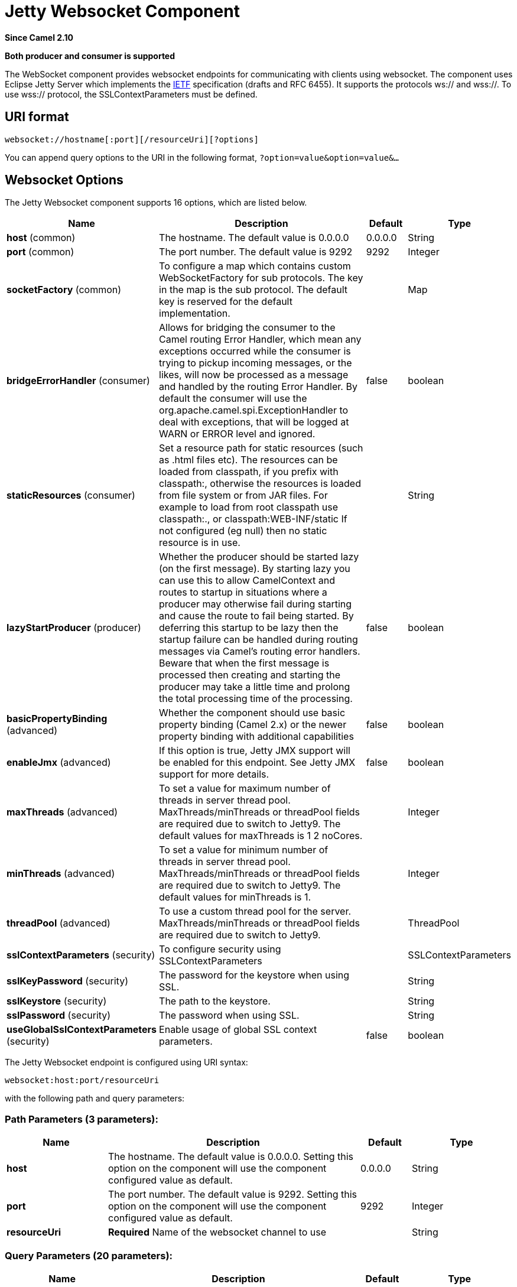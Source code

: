 [[websocket-component]]
= Jetty Websocket Component

*Since Camel 2.10*

// HEADER START
*Both producer and consumer is supported*
// HEADER END

The WebSocket component provides websocket
endpoints for communicating with clients using
websocket. The component uses Eclipse Jetty Server which implements the
http://tools.ietf.org/html/rfc6455[IETF] specification (drafts and RFC
6455). It supports the protocols ws:// and wss://. To use wss://
protocol, the SSLContextParameters must be defined.

== URI format

[source,java]
---------------------------------------------------
websocket://hostname[:port][/resourceUri][?options]
---------------------------------------------------

You can append query options to the URI in the following format,
`?option=value&option=value&...`

== Websocket Options






// component options: START
The Jetty Websocket component supports 16 options, which are listed below.



[width="100%",cols="2,5,^1,2",options="header"]
|===
| Name | Description | Default | Type
| *host* (common) | The hostname. The default value is 0.0.0.0 | 0.0.0.0 | String
| *port* (common) | The port number. The default value is 9292 | 9292 | Integer
| *socketFactory* (common) | To configure a map which contains custom WebSocketFactory for sub protocols. The key in the map is the sub protocol. The default key is reserved for the default implementation. |  | Map
| *bridgeErrorHandler* (consumer) | Allows for bridging the consumer to the Camel routing Error Handler, which mean any exceptions occurred while the consumer is trying to pickup incoming messages, or the likes, will now be processed as a message and handled by the routing Error Handler. By default the consumer will use the org.apache.camel.spi.ExceptionHandler to deal with exceptions, that will be logged at WARN or ERROR level and ignored. | false | boolean
| *staticResources* (consumer) | Set a resource path for static resources (such as .html files etc). The resources can be loaded from classpath, if you prefix with classpath:, otherwise the resources is loaded from file system or from JAR files. For example to load from root classpath use classpath:., or classpath:WEB-INF/static If not configured (eg null) then no static resource is in use. |  | String
| *lazyStartProducer* (producer) | Whether the producer should be started lazy (on the first message). By starting lazy you can use this to allow CamelContext and routes to startup in situations where a producer may otherwise fail during starting and cause the route to fail being started. By deferring this startup to be lazy then the startup failure can be handled during routing messages via Camel's routing error handlers. Beware that when the first message is processed then creating and starting the producer may take a little time and prolong the total processing time of the processing. | false | boolean
| *basicPropertyBinding* (advanced) | Whether the component should use basic property binding (Camel 2.x) or the newer property binding with additional capabilities | false | boolean
| *enableJmx* (advanced) | If this option is true, Jetty JMX support will be enabled for this endpoint. See Jetty JMX support for more details. | false | boolean
| *maxThreads* (advanced) | To set a value for maximum number of threads in server thread pool. MaxThreads/minThreads or threadPool fields are required due to switch to Jetty9. The default values for maxThreads is 1 2 noCores. |  | Integer
| *minThreads* (advanced) | To set a value for minimum number of threads in server thread pool. MaxThreads/minThreads or threadPool fields are required due to switch to Jetty9. The default values for minThreads is 1. |  | Integer
| *threadPool* (advanced) | To use a custom thread pool for the server. MaxThreads/minThreads or threadPool fields are required due to switch to Jetty9. |  | ThreadPool
| *sslContextParameters* (security) | To configure security using SSLContextParameters |  | SSLContextParameters
| *sslKeyPassword* (security) | The password for the keystore when using SSL. |  | String
| *sslKeystore* (security) | The path to the keystore. |  | String
| *sslPassword* (security) | The password when using SSL. |  | String
| *useGlobalSslContextParameters* (security) | Enable usage of global SSL context parameters. | false | boolean
|===
// component options: END










// endpoint options: START
The Jetty Websocket endpoint is configured using URI syntax:

----
websocket:host:port/resourceUri
----

with the following path and query parameters:

=== Path Parameters (3 parameters):


[width="100%",cols="2,5,^1,2",options="header"]
|===
| Name | Description | Default | Type
| *host* | The hostname. The default value is 0.0.0.0. Setting this option on the component will use the component configured value as default. | 0.0.0.0 | String
| *port* | The port number. The default value is 9292. Setting this option on the component will use the component configured value as default. | 9292 | Integer
| *resourceUri* | *Required* Name of the websocket channel to use |  | String
|===


=== Query Parameters (20 parameters):


[width="100%",cols="2,5,^1,2",options="header"]
|===
| Name | Description | Default | Type
| *maxBinaryMessageSize* (common) | Can be used to set the size in bytes that the websocket created by the websocketServlet may be accept before closing. (Default is -1 - or unlimited) | -1 | Integer
| *bridgeErrorHandler* (consumer) | Allows for bridging the consumer to the Camel routing Error Handler, which mean any exceptions occurred while the consumer is trying to pickup incoming messages, or the likes, will now be processed as a message and handled by the routing Error Handler. By default the consumer will use the org.apache.camel.spi.ExceptionHandler to deal with exceptions, that will be logged at WARN or ERROR level and ignored. | false | boolean
| *sessionSupport* (consumer) | Whether to enable session support which enables HttpSession for each http request. | false | boolean
| *staticResources* (consumer) | Set a resource path for static resources (such as .html files etc). The resources can be loaded from classpath, if you prefix with classpath:, otherwise the resources is loaded from file system or from JAR files. For example to load from root classpath use classpath:., or classpath:WEB-INF/static If not configured (eg null) then no static resource is in use. |  | String
| *exceptionHandler* (consumer) | To let the consumer use a custom ExceptionHandler. Notice if the option bridgeErrorHandler is enabled then this option is not in use. By default the consumer will deal with exceptions, that will be logged at WARN or ERROR level and ignored. |  | ExceptionHandler
| *exchangePattern* (consumer) | Sets the exchange pattern when the consumer creates an exchange. The value can be one of: InOnly, InOut, InOptionalOut |  | ExchangePattern
| *lazyStartProducer* (producer) | Whether the producer should be started lazy (on the first message). By starting lazy you can use this to allow CamelContext and routes to startup in situations where a producer may otherwise fail during starting and cause the route to fail being started. By deferring this startup to be lazy then the startup failure can be handled during routing messages via Camel's routing error handlers. Beware that when the first message is processed then creating and starting the producer may take a little time and prolong the total processing time of the processing. | false | boolean
| *sendTimeout* (producer) | Timeout in millis when sending to a websocket channel. The default timeout is 30000 (30 seconds). | 30000 | Integer
| *sendToAll* (producer) | To send to all websocket subscribers. Can be used to configure on endpoint level, instead of having to use the WebsocketConstants.SEND_TO_ALL header on the message. |  | Boolean
| *basicPropertyBinding* (advanced) | Whether the endpoint should use basic property binding (Camel 2.x) or the newer property binding with additional capabilities | false | boolean
| *bufferSize* (advanced) | Set the buffer size of the websocketServlet, which is also the max frame byte size (default 8192) | 8192 | Integer
| *maxIdleTime* (advanced) | Set the time in ms that the websocket created by the websocketServlet may be idle before closing. (default is 300000) | 300000 | Integer
| *maxTextMessageSize* (advanced) | Can be used to set the size in characters that the websocket created by the websocketServlet may be accept before closing. |  | Integer
| *minVersion* (advanced) | Can be used to set the minimum protocol version accepted for the websocketServlet. (Default 13 - the RFC6455 version) | 13 | Integer
| *synchronous* (advanced) | Sets whether synchronous processing should be strictly used, or Camel is allowed to use asynchronous processing (if supported). | false | boolean
| *allowedOrigins* (cors) | The CORS allowed origins. Use to allow all. |  | String
| *crossOriginFilterOn* (cors) | Whether to enable CORS | false | boolean
| *filterPath* (cors) | Context path for filtering CORS |  | String
| *enableJmx* (monitoring) | If this option is true, Jetty JMX support will be enabled for this endpoint. See Jetty JMX support for more details. | false | boolean
| *sslContextParameters* (security) | To configure security using SSLContextParameters |  | SSLContextParameters
|===
// endpoint options: END
// spring-boot-auto-configure options: START
== Spring Boot Auto-Configuration

When using Spring Boot make sure to use the following Maven dependency to have support for auto configuration:

[source,xml]
----
<dependency>
  <groupId>org.apache.camel.springboot</groupId>
  <artifactId>camel-websocket-starter</artifactId>
  <version>x.x.x</version>
  <!-- use the same version as your Camel core version -->
</dependency>
----


The component supports 17 options, which are listed below.



[width="100%",cols="2,5,^1,2",options="header"]
|===
| Name | Description | Default | Type
| *camel.component.websocket.basic-property-binding* | Whether the component should use basic property binding (Camel 2.x) or the newer property binding with additional capabilities | false | Boolean
| *camel.component.websocket.bridge-error-handler* | Allows for bridging the consumer to the Camel routing Error Handler, which mean any exceptions occurred while the consumer is trying to pickup incoming messages, or the likes, will now be processed as a message and handled by the routing Error Handler. By default the consumer will use the org.apache.camel.spi.ExceptionHandler to deal with exceptions, that will be logged at WARN or ERROR level and ignored. | false | Boolean
| *camel.component.websocket.enable-jmx* | If this option is true, Jetty JMX support will be enabled for this endpoint. See Jetty JMX support for more details. | false | Boolean
| *camel.component.websocket.enabled* | Whether to enable auto configuration of the websocket component. This is enabled by default. |  | Boolean
| *camel.component.websocket.host* | The hostname. The default value is 0.0.0.0 | 0.0.0.0 | String
| *camel.component.websocket.lazy-start-producer* | Whether the producer should be started lazy (on the first message). By starting lazy you can use this to allow CamelContext and routes to startup in situations where a producer may otherwise fail during starting and cause the route to fail being started. By deferring this startup to be lazy then the startup failure can be handled during routing messages via Camel's routing error handlers. Beware that when the first message is processed then creating and starting the producer may take a little time and prolong the total processing time of the processing. | false | Boolean
| *camel.component.websocket.max-threads* | To set a value for maximum number of threads in server thread pool. MaxThreads/minThreads or threadPool fields are required due to switch to Jetty9. The default values for maxThreads is 1 2 noCores. |  | Integer
| *camel.component.websocket.min-threads* | To set a value for minimum number of threads in server thread pool. MaxThreads/minThreads or threadPool fields are required due to switch to Jetty9. The default values for minThreads is 1. |  | Integer
| *camel.component.websocket.port* | The port number. The default value is 9292 | 9292 | Integer
| *camel.component.websocket.socket-factory* | To configure a map which contains custom WebSocketFactory for sub protocols. The key in the map is the sub protocol. The default key is reserved for the default implementation. |  | Map
| *camel.component.websocket.ssl-context-parameters* | To configure security using SSLContextParameters. The option is a org.apache.camel.support.jsse.SSLContextParameters type. |  | String
| *camel.component.websocket.ssl-key-password* | The password for the keystore when using SSL. |  | String
| *camel.component.websocket.ssl-keystore* | The path to the keystore. |  | String
| *camel.component.websocket.ssl-password* | The password when using SSL. |  | String
| *camel.component.websocket.static-resources* | Set a resource path for static resources (such as .html files etc). The resources can be loaded from classpath, if you prefix with classpath:, otherwise the resources is loaded from file system or from JAR files. For example to load from root classpath use classpath:., or classpath:WEB-INF/static If not configured (eg null) then no static resource is in use. |  | String
| *camel.component.websocket.thread-pool* | To use a custom thread pool for the server. MaxThreads/minThreads or threadPool fields are required due to switch to Jetty9. The option is a org.eclipse.jetty.util.thread.ThreadPool type. |  | String
| *camel.component.websocket.use-global-ssl-context-parameters* | Enable usage of global SSL context parameters. | false | Boolean
|===
// spring-boot-auto-configure options: END




 

== Message Headers

The WebSocket component uses 2 headers to indicate to either send
messages back to a single/current client, or to all clients.

[width="100%",cols="10%,90%",options="header",]
|=======================================================================

|`WebsocketConstants.SEND_TO_ALL` |Sends the message to all clients which are currently connected. You can
use the `sendToAll` option on the endpoint instead of using this header.

|`WebsocketConstants.CONNECTION_KEY` |Sends the message to the client with the given connection key.

|`WebsocketConstants.REMOTE_ADDRESS` |Remote address of the websocket session.
|=======================================================================

== Usage

In this example we let Camel exposes a websocket server which clients
can communicate with. The websocket server uses the default host and
port, which would be `0.0.0.0:9292`. +
 The example will send back an echo of the input. To send back a
message, we need to send the transformed message to the same endpoint
`"websocket://echo"`. This is needed +
 because by default the messaging is InOnly.

This example is part of an unit test, which you can find
https://svn.apache.org/repos/asf/camel/trunk/components/camel-websocket/src/test/java/org/apache/camel/component/websocket/WebsocketRouteExampleTest.java[here].
As a client we use the xref:ahc-component.adoc[AHC] library which offers support
for web socket as well.

Here is another example where webapp resources location have been
defined to allow the Jetty Application Server to not only register the
WebSocket servlet but also to expose web resources for the browser.
Resources should be defined under the webapp directory.

[source,java]
-----------------------------------------------------------------------------------------------
from("activemq:topic:newsTopic")
   .routeId("fromJMStoWebSocket")
   .to("websocket://localhost:8443/newsTopic?sendToAll=true&staticResources=classpath:webapp");
-----------------------------------------------------------------------------------------------

== Setting up SSL for WebSocket Component

=== Using the JSSE Configuration Utility

The WebSocket component supports SSL/TLS configuration
through the xref:manual::camel-configuration-utilities.adoc[Camel JSSE
Configuration Utility].  This utility greatly decreases the amount of
component specific code you need to write and is configurable at the
endpoint and component levels.  The following examples demonstrate how
to use the utility with the Cometd component.

[[Websocket-Programmaticconfigurationofthecomponent]]
Programmatic configuration of the component

[source,java]
-----------------------------------------------------------------------------------------------
KeyStoreParameters ksp = new KeyStoreParameters();
ksp.setResource("/users/home/server/keystore.jks");
ksp.setPassword("keystorePassword");

KeyManagersParameters kmp = new KeyManagersParameters();
kmp.setKeyStore(ksp);
kmp.setKeyPassword("keyPassword");

TrustManagersParameters tmp = new TrustManagersParameters();
tmp.setKeyStore(ksp);

SSLContextParameters scp = new SSLContextParameters();
scp.setKeyManagers(kmp);
scp.setTrustManagers(tmp);

CometdComponent commetdComponent = getContext().getComponent("cometds", CometdComponent.class);
commetdComponent.setSslContextParameters(scp);
-----------------------------------------------------------------------------------------------

[[Websocket-SpringDSLbasedconfigurationofendpoint]]
Spring DSL based configuration of endpoint

[source,xml]
-------------------------------------------------------------------------------------------
...
  <camel:sslContextParameters
      id="sslContextParameters">
    <camel:keyManagers
        keyPassword="keyPassword">
      <camel:keyStore
          resource="/users/home/server/keystore.jks"
          password="keystorePassword"/>
    </camel:keyManagers>
    <camel:trustManagers>
      <camel:keyStore
          resource="/users/home/server/keystore.jks"
          password="keystorePassword"/>
    </camel:trustManagers>
  </camel:sslContextParameters>...
...
  <to uri="websocket://127.0.0.1:8443/test?sslContextParameters=#sslContextParameters"/>...
-------------------------------------------------------------------------------------------

[[Websocket-JavaDSLbasedconfigurationofendpoint]]
Java DSL based configuration of endpoint

[source,java]
----------------------------------------------------------------------------------------------------------
...
    protected RouteBuilder createRouteBuilder() throws Exception {
        return new RouteBuilder() {
            public void configure() {
                
                String uri = "websocket://127.0.0.1:8443/test?sslContextParameters=#sslContextParameters";
                
                from(uri)
                     .log(">>> Message received from WebSocket Client : ${body}")
                     .to("mock:client")
                     .loop(10)
                         .setBody().constant(">> Welcome on board!")
                         .to(uri);
...
----------------------------------------------------------------------------------------------------------

